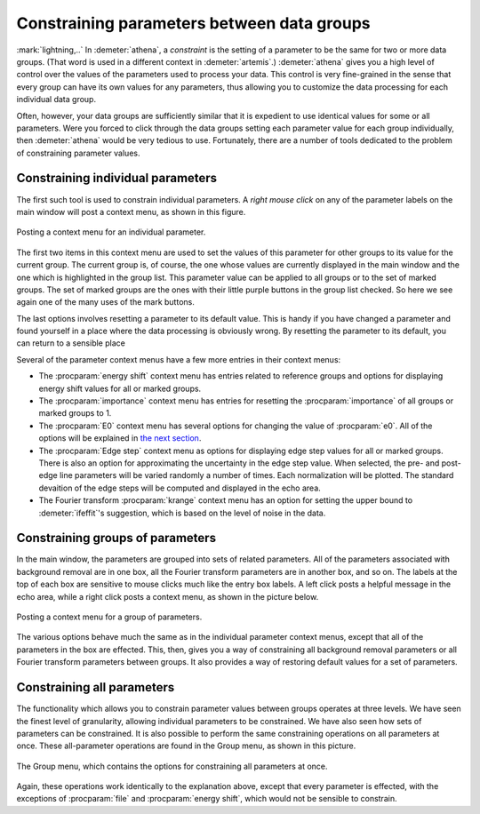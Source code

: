 

Constraining parameters between data groups
===========================================

:mark:`lightning,..` In :demeter:`athena`, a *constraint* is the
setting of a parameter to be the same for two or more data
groups. (That word is used in a different context in
:demeter:`artemis`.) :demeter:`athena` gives you a high level of
control over the values of the parameters used to process your
data. This control is very fine-grained in the sense that every group
can have its own values for any parameters, thus allowing you to
customize the data processing for each individual data group.

Often, however, your data groups are sufficiently similar that it is
expedient to use identical values for some or all parameters. Were you
forced to click through the data groups setting each parameter value
for each group individually, then :demeter:`athena` would be very
tedious to use.  Fortunately, there are a number of tools dedicated to
the problem of constraining parameter values.


Constraining individual parameters
----------------------------------

The first such tool is used to constrain individual parameters. A *right
mouse click* on any of the parameter labels on the main window will post
a context menu, as shown in this figure.

.. _fig-paramparam:

.. figure:: ../../_images/param_param.png
   :target: ../../_images/param_param.png
   :width: 65%
   :align: center

   Posting a context menu for an individual parameter.

The first two items in this context menu are used to set the values of
this parameter for other groups to its value for the current group. The
current group is, of course, the one whose values are currently
displayed in the main window and the one which is highlighted in the
group list. This parameter value can be applied to all groups or to the
set of marked groups. The set of marked groups are the ones with their
little purple buttons in the group list checked. So here we see again
one of the many uses of the mark buttons.

The last options involves resetting a parameter to its default value.
This is handy if you have changed a parameter and found yourself in a
place where the data processing is obviously wrong. By resetting the
parameter to its default, you can return to a sensible place

Several of the parameter context menus have a few more entries in their
context menus:

- The :procparam:`energy shift` context menu has entries related to
  reference groups and options for displaying energy shift values for
  all or marked groups.

- The :procparam:`importance` context menu has entries for resetting
  the :procparam:`importance` of all groups or marked groups to 1.

- The :procparam:`E0` context menu has several options for changing
  the value of :procparam:`e0`. All of the options will be explained
  in `the next section <../params/e0.html>`__.

- The :procparam:`Edge step` context menu as options for displaying
  edge step values for all or marked groups. There is also an option
  for approximating the uncertainty in the edge step value. When
  selected, the pre- and post-edge line parameters will be varied
  randomly a number of times. Each normalization will be plotted. The
  standard devaition of the edge steps will be computed and displayed
  in the echo area.

- The Fourier transform :procparam:`krange` context menu has an option
  for setting the upper bound to :demeter:`ifeffit`'s suggestion,
  which is based on the level of noise in the data.



Constraining groups of parameters
---------------------------------

In the main window, the parameters are grouped into sets of related
parameters. All of the parameters associated with background removal are
in one box, all the Fourier transform parameters are in another box, and
so on. The labels at the top of each box are sensitive to mouse clicks
much like the entry box labels. A left click posts a helpful message in
the echo area, while a right click posts a context menu, as shown in the
picture below.

.. _fig-paramgroup:

.. figure:: ../../_images/param_group.png
   :target: ../../_images/param_group.png
   :width: 65%
   :align: center

   Posting a context menu for a group of parameters.

The various options behave much the same as in the individual parameter
context menus, except that all of the parameters in the box are
effected. This, then, gives you a way of constraining all background
removal parameters or all Fourier transform parameters between groups.
It also provides a way of restoring default values for a set of
parameters.



Constraining all parameters
---------------------------

The functionality which allows you to constrain parameter values between
groups operates at three levels. We have seen the finest level of
granularity, allowing individual parameters to be constrained. We have
also seen how sets of parameters can be constrained. It is also possible
to perform the same constraining operations on all parameters at once.
These all-parameter operations are found in the Group menu, as shown in
this picture.

.. _fig-paramall:

.. figure:: ../../_images/param_all.png
   :target: ../../_images/param_all.png
   :width: 65%
   :align: center

   The Group menu, which contains the options for constraining all
   parameters at once.

Again, these operations work identically to the explanation above,
except that every parameter is effected, with the exceptions of
:procparam:`file` and :procparam:`energy shift`, which would not be sensible to
constrain.


